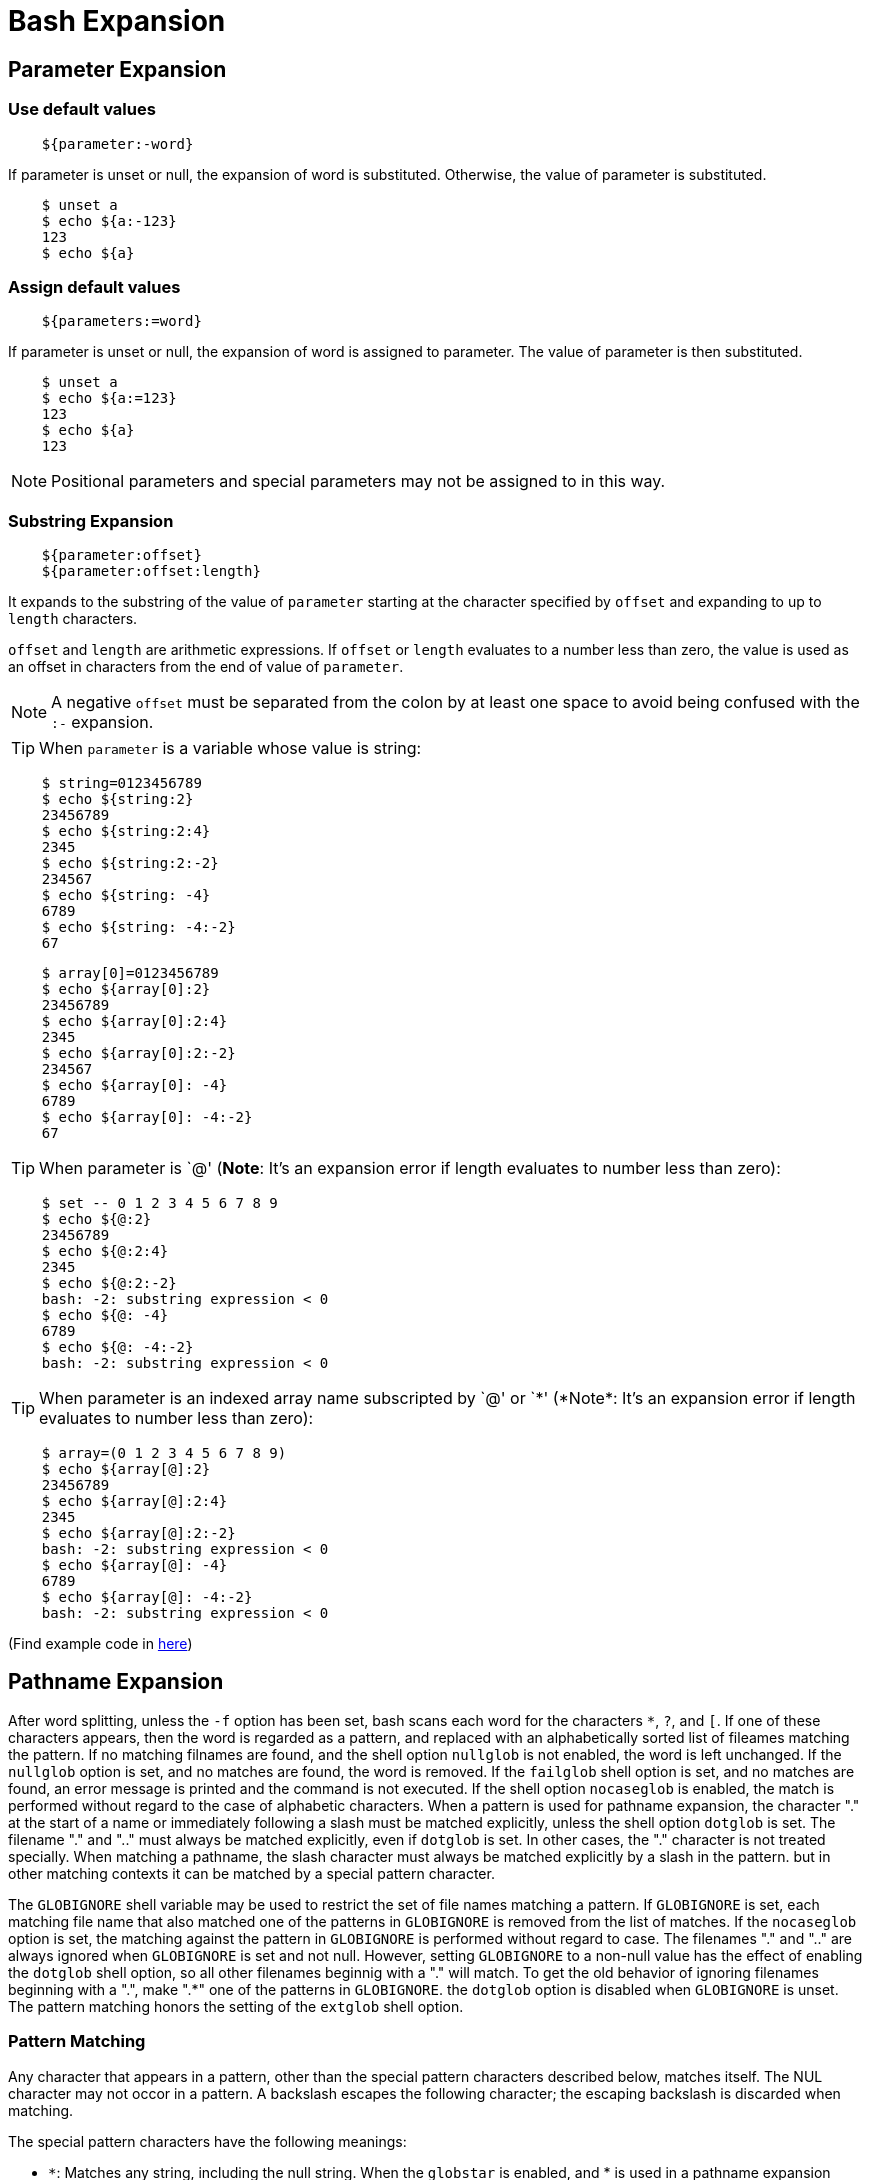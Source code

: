 = Bash Expansion

== Parameter Expansion

=== Use default values

----
    ${parameter:-word}
----

If parameter is unset or null, the expansion of word is substituted. Otherwise,
the value of parameter is substituted.

----
    $ unset a
    $ echo ${a:-123}
    123
    $ echo ${a}

----


=== Assign default values

----
    ${parameters:=word}
----

If parameter is unset or null, the expansion of word is assigned to parameter.
The value of parameter is then substituted. 

----
    $ unset a
    $ echo ${a:=123}
    123
    $ echo ${a}
    123
----

[NOTE]
Positional parameters and special parameters may not be assigned to in
this way.


=== Substring Expansion

----
    ${parameter:offset}
    ${parameter:offset:length}
----

It expands to the substring of the value of `parameter` starting at the
character specified by `offset` and expanding to up to `length` characters.

`offset` and `length` are arithmetic expressions. If `offset` or `length`
evaluates to a number less than zero, the value is used as an offset in
characters from the end of value of `parameter`.

[NOTE]
A negative `offset` must be separated from the colon by at least
one space to avoid being confused with the `:-` expansion. 

[TIP]
When `parameter` is a variable whose value is string:

----
    $ string=0123456789
    $ echo ${string:2}
    23456789
    $ echo ${string:2:4}
    2345
    $ echo ${string:2:-2}
    234567
    $ echo ${string: -4}
    6789
    $ echo ${string: -4:-2}
    67
----

----
    $ array[0]=0123456789
    $ echo ${array[0]:2}
    23456789
    $ echo ${array[0]:2:4}
    2345
    $ echo ${array[0]:2:-2}
    234567
    $ echo ${array[0]: -4}
    6789
    $ echo ${array[0]: -4:-2}
    67
----

[TIP]
When +parameter+ is `@' (*Note*: It's an expansion error if +length+ evaluates
to number less than zero):

----
    $ set -- 0 1 2 3 4 5 6 7 8 9
    $ echo ${@:2}
    23456789
    $ echo ${@:2:4}
    2345
    $ echo ${@:2:-2}
    bash: -2: substring expression < 0
    $ echo ${@: -4}
    6789
    $ echo ${@: -4:-2}
    bash: -2: substring expression < 0
----

[TIP]
When +parameter+ is an indexed array name subscripted by `@' or `\*' (*Note*:
It's an expansion error if +length+ evaluates to number less than zero):

----
    $ array=(0 1 2 3 4 5 6 7 8 9)
    $ echo ${array[@]:2}
    23456789
    $ echo ${array[@]:2:4}
    2345
    $ echo ${array[@]:2:-2}
    bash: -2: substring expression < 0
    $ echo ${array[@]: -4}
    6789
    $ echo ${array[@]: -4:-2}
    bash: -2: substring expression < 0
----

(Find example code in https://github.com/an9wer/ltips/blob/master/Bash/parameter_expansion.sh[here])

== Pathname Expansion

After word splitting, unless the `-f` option has been set, bash scans each word
for the characters `*`, `?`, and `[`. If one of these characters appears, then
the word is regarded as a pattern, and replaced with an alphabetically sorted
list of fileames matching the pattern. If no matching filnames are found, and
the shell option `nullglob` is not enabled, the word is left unchanged. If the
`nullglob` option is set, and no matches are found, the word is removed. If the
`failglob` shell option is set, and no matches are found, an error message is
printed and the command is not executed. If the shell option `nocaseglob` is
enabled, the match is performed without regard to the case of alphabetic
characters. When a pattern is used for pathname expansion, the character "."
at the start of a name or immediately following a slash must be matched
explicitly, unless the shell option `dotglob` is set. The filename "." and ".."
must always be matched explicitly, even if `dotglob` is set. In other cases,
the "." character is not treated specially. When matching a pathname, the slash
character must always be matched explicitly by a slash in the pattern. but in
other matching contexts it can be matched by a special pattern character.

The `GLOBIGNORE` shell variable may be used to restrict the set of file names
matching a pattern. If `GLOBIGNORE` is set, each matching file name that also
matched one of the patterns in `GLOBIGNORE` is removed from the list of
matches. If the `nocaseglob` option is set, the matching against the pattern in
`GLOBIGNORE` is performed without regard to case. The filenames "." and ".."
are always ignored when `GLOBIGNORE` is set and not null. However, setting
`GLOBIGNORE` to a non-null value has the effect of enabling the `dotglob` shell
option, so all other filenames beginnig with a "." will match. To get the old
behavior of ignoring filenames beginning with a ".", make ".*" one of the
patterns in `GLOBIGNORE`. the `dotglob` option is disabled when `GLOBIGNORE` is
unset. The pattern matching honors the setting of the `extglob` shell option.

=== Pattern Matching

Any character that appears in a pattern, other than the special pattern
characters described below, matches itself. The NUL character may not occor in
a pattern. A backslash escapes the following character; the escaping backslash
is discarded when matching.

The special pattern characters have the following meanings:

-   `*`: Matches any string, including the null string. When the `globstar` is
    enabled, and * is used in a pathname expansion context, two adjacent *s
    used as a single pattern will match all files and zero or more directories
    and subdirectories. If followed by a /, two adjacent *s will match only
    directories and subdirectories.
-   `?`: Matches any single character.
-   `[...]`: Matches any one of the enclosed characters. A pair of characters
    spearated by a hyphen denotes a range expression; any character that falls
    between those two characters, inclusive, using the current locale's
    collating sequence and character set, is matched. If the first character
    following the `[` is a `!` or a `^` then any character not enclosed is
    matched. The sorting order of characters in range expressions is determined
    by the current locale and the values of the of the `LC_COLLATE` or `LC_ALL`
    shell variables, if set. To obtain the traditional interpretation of range
    expressions, where [a-d] is equivalent ot [abcd], set value of the `LC_ALL`
    shell variable to C, or enable the `globasciiranges` shell option. A `-`
    may be matched by including it as the first or last character in the set. A
    `]` may be matched by including it as the first character in the set.

    ** Within `[` and `]`, character classes can be specified using the syntax
    `[:class:]`, where class is one of the following classes defined in the
    POSIX standard: alnum alpha ascii blank cntrl digit graph lower print punct
    space upper word xdigit. A character class matches any character belonging
    to that class. The word character class matches letters, digits, and the
    character _.

    ** Within `[` and `]`, an equivalence class can be specified using the syntax
    `[=c=]`, which matches all characters with the same collation weight (as
    defined by the current locale) as teh character c.

    ** Within `[` and `]`, the syntax `[.symbol.]` matches the collating symbol
    symbol.
    
If the `extglob` shell option is enabled using the `shopt` builtin, several
extended pattern matching operators are recognized. In the following
description, a pattern-list is a list of one or more patterns separated by a
`|`. Composite patterns may be formed using one or more of the following
`sub-patterns`:

`?(pattern-list)`: Matches zero or one occurence of the given patterns.

`*(pattern-list)`: Matches zero or more occurrences of the given patterns.

`+(pattern-list)`: Matches one or more occurrences of the given patterns.

`@(pattern-list)`: Matches one of the given patterns.

`!(pattern-list)`: Matches anything except one of the given patterns.

Complicated extended pattern matching against long string is slow, especially
when the patterns contain alternations and the string contain multiple matches.
Using separate matches against shorter strings, or using arrays of strings
instead of a single long string, may be faster.
